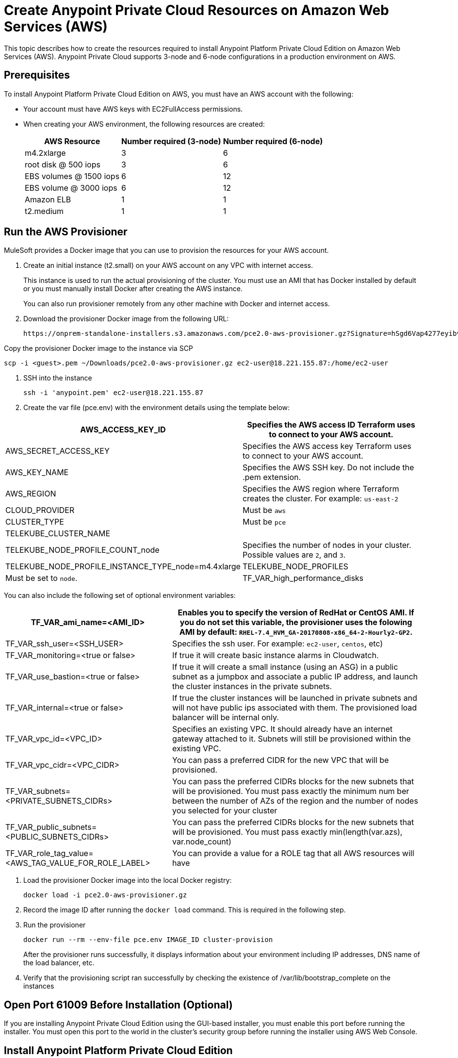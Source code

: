 = Create Anypoint Private Cloud Resources on Amazon Web Services (AWS)

This topic describes how to create the resources required to install Anypoint Platform Private Cloud Edition on Amazon Web Services (AWS). Anypoint Private Cloud supports 3-node and 6-node configurations in a production environment on AWS.

== Prerequisites

To install Anypoint Platform Private Cloud Edition on AWS, you must have an AWS account with the following:

* Your account must have AWS keys with EC2FullAccess permissions. 
* When creating your AWS environment, the following resources are created:
+
[%header%autowidth.spread]
|===
| AWS Resource | Number required (3-node) | Number required (6-node)
| m4.2xlarge | 3 | 6
| root disk @ 500 iops | 3 | 6
| EBS volumes @ 1500 iops | 6 | 12
| EBS volume @ 3000 iops | 6 | 12
| Amazon ELB | 1 | 1
| t2.medium | 1 | 1
|===

== Run the AWS Provisioner

MuleSoft provides a Docker image that you can use to provision the resources for your AWS account.

. Create an initial instance (t2.small) on your AWS account on any VPC with internet access.
+
This instance is used to run the actual provisioning of the cluster. You must use an AMI that has Docker installed by default or you must manually install Docker after creating the AWS instance.
+
You can also run provisioner remotely from any other machine with Docker and internet access.

. Download the provisioner Docker image from the following URL:
+
----
https://onprem-standalone-installers.s3.amazonaws.com/pce2.0-aws-provisioner.gz?Signature=hSgd6Vap4277eyibvfBqcXAJbqk%3D&Expires=1550697034&AWSAccessKeyId=AKIAI3RYALJL3PWNBRSQ
----

Copy the provisioner Docker image to the instance via SCP

----
scp -i <guest>.pem ~/Downloads/pce2.0-aws-provisioner.gz ec2-user@18.221.155.87:/home/ec2-user
----

. SSH into the instance
+
----
ssh -i 'anypoint.pem' ec2-user@18.221.155.87
----

. Create the var file (pce.env) with the environment details using the template below:

[%header%autowidth.spread]
|===
| AWS_ACCESS_KEY_ID | Specifies the AWS access ID Terraform uses to connect to your AWS account.
| AWS_SECRET_ACCESS_KEY | Specifies the AWS access key Terraform uses to connect to your AWS account.
| AWS_KEY_NAME | Specifies the AWS SSH key. Do not include the .pem extension.
| AWS_REGION | Specifies the AWS region where Terraform creates the cluster. For example: `us-east-2`
| CLOUD_PROVIDER | Must be `aws`
| CLUSTER_TYPE | Must be `pce`
| TELEKUBE_CLUSTER_NAME |
| TELEKUBE_NODE_PROFILE_COUNT_node | Specifies the number of nodes in your cluster. Possible values are `2`, and `3`.
| TELEKUBE_NODE_PROFILE_INSTANCE_TYPE_node=m4.4xlarge
| TELEKUBE_NODE_PROFILES | Must be set to `node`.
| TF_VAR_high_performance_disks | Must be set to true
|===

You can also include the following set of optional environment variables: 

[%header%autowidth.spread]
|===
| TF_VAR_ami_name=<AMI_ID> | Enables you to specify the version of RedHat or CentOS AMI. If you do not set this variable, the provisioner uses the folowing AMI by default: `RHEL-7.4_HVM_GA-20170808-x86_64-2-Hourly2-GP2`.
| TF_VAR_ssh_user=<SSH_USER> | Specifies the ssh user. For example: `ec2-user`, `centos`, etc)
| TF_VAR_monitoring=<true or false> | If true it will create basic instance alarms in Cloudwatch.
| TF_VAR_use_bastion=<true or false> | If true it will create a small instance (using an ASG) in a public subnet as a jumpbox and associate a public IP address, and launch the cluster instances in the private subnets.
| TF_VAR_internal=<true or false> | If true the cluster instances will be launched in private subnets and will not have public ips associated with them. The provisioned load balancer will be internal only.
| TF_VAR_vpc_id=<VPC_ID> | Specifies an existing VPC. It should already have an internet gateway attached to it. Subnets will still be provisioned within the existing VPC.
| TF_VAR_vpc_cidr=<VPC_CIDR> | You can pass a preferred CIDR for the new VPC that will be provisioned.
| TF_VAR_subnets=<PRIVATE_SUBNETS_CIDRs> | You can pass the preferred CIDRs blocks for the new subnets that will be provisioned. You must pass exactly the minimum num	ber between the number of AZs of the region and the number of nodes you selected for your cluster
| TF_VAR_public_subnets=<PUBLIC_SUBNETS_CIDRs> | You can pass the preferred CIDRs blocks for the new subnets that will be provisioned. You must pass exactly min(length(var.azs), var.node_count)
| TF_VAR_role_tag_value=<AWS_TAG_VALUE_FOR_ROLE_LABEL> | You can provide a value for a ROLE tag that all AWS resources will have
|===

. Load the provisioner Docker image into the local Docker registry:
+
----
docker load -i pce2.0-aws-provisioner.gz
----

. Record the image ID after running the `docker load` command. This is required in the following step.

.  Run the provisioner
+
----
docker run --rm --env-file pce.env IMAGE_ID cluster-provision
----
+
After the provisioner runs successfully, it displays information about your environment including IP addresses, DNS name of the load balancer, etc.

. Verify that the provisioning script ran successfully by checking the existence of /var/lib/bootstrap_complete on the instances

== Open Port 61009 Before Installation (Optional)

If you are installing Anypoint Private Cloud Edition using the GUI-based installer, you must enable this port before running the installer. You must open this port to the world in the cluster's security group before running the installer using AWS Web Console.

== Install Anypoint Platform Private Cloud Edition

After provisioning resources in your AWS environment and uploading the installer to one of the nodes, install Anypoint Platform Private Cloud Edition using one of the installers:

* link:/anypoint-private-cloud/v/2.0/install-installer[To Install Anypoint Private Cloud using the GUI Installer]
* link:/anypoint-private-cloud/v/2.0/install-auto-install[To Install Anypoint Private Cloud using the Command Line Installer]

== Disabling Port 61009 After Installation

After installation is finished you can close port 61009 in the cluster security group using the AWS Web console.

== See Also

* https://www.terraform.io/intro/getting-started/install.html[Install Terraform]
* https://docs.aws.amazon.com/quickstart/latest/linux-bastion/welcome.html[Linux Bastion Hosts on the AWS Cloud: Quick Start Reference Deployment]